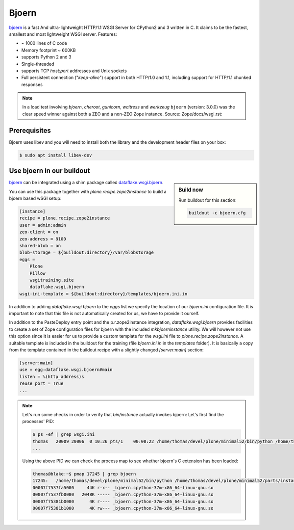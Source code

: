 Bjoern
======

`bjoern <https://github.com/jonashaag/bjoern>`_ is a fast And ultra-lightweight HTTP/1.1 WSGI Server for CPython2 and 3 written in C.
It claims to be the fastest, smallest and most lightweight WSGI server.
Features:

* ~ 1000 lines of C code
* Memory footprint ~ 600KB
* supports Python 2 and 3
* Single-threaded
* supports TCP `host:port` addresses and Unix sockets
* Full persistent connection ("*keep-alive*") support in both HTTP/1.0 and 1.1,
  including support for HTTP/1.1 chunked responses

.. note::

    In a load test involving `bjoern`, `cheroot`, `gunicorn`, `waitress` and `werkzeug` ``bjoern`` (version: 3.0.0) was the clear speed winner against both a ZEO and a non-ZEO Zope instance.
    Source: Zope/docs/wsgi.rst:

Prerequisites
-------------

Bjoern uses libev and you will need to install both the library and the development header files on your box:

.. code-block:: bash

    $ sudo apt install libev-dev

Use bjoern in our buildout
--------------------------

.. sidebar:: Build now

    Run buildout for this section:

    ..  code-block:: bash

        buildout -c bjoern.cfg

`bjoern <https://github.com/jonashaag/bjoern>`_ can be integrated using a shim package called `dataflake.wsgi.bjoern <https://dataflakewsgibjoern.readthedocs.io/>`_.

You can use this package together with `plone.recipe.zope2instance` to build a bjoern based wSGI setup:

.. code-block:: ini

    [instance]
    recipe = plone.recipe.zope2instance
    user = admin:admin
    zeo-client = on
    zeo-address = 8100
    shared-blob = on
    blob-storage = ${buildout:directory}/var/blobstorage
    eggs =
        Plone
        Pillow
        wsgitraining.site
        dataflake.wsgi.bjoern
    wsgi-ini-template = ${buildout:directory}/templates/bjoern.ini.in

In addition to adding `dataflake.wsgi.bjoern` to the `eggs` list we specify the location of our `bjoern.ini` configuration file.
It is important to note that this file is not automatically created for us, we have to provide it ourself.

In addition to the PasteDeploy entry point and the p.r.zope2instance integration, `dataflake.wsgi.bjoern`  provides facilities to create a set of Zope configuration files for bjoern with the included `mkbjoerninstance` utility.
We will however not use this option since it is easier for us to provide a custom template for the `wsgi.ini` file to `plone.recipe.zope2instance`.
A suitable template is included in the buildout for the training (file `bjoern.ini.in` in the `templates` folder).
It is basically a copy from the template contained in the buildout recipe with a slightly changed `[server:main]` section:

.. code-block:: ini

    [server:main]
    use = egg:dataflake.wsgi.bjoern#main
    listen = %(http_address)s
    reuse_port = True
    ...

.. note::

    Let's run some checks in order to verify that `bin/instance` actually invokes bjoern:
    Let's first find the processes' PID:

    .. code-block:: console

        $ ps -ef | grep wsgi.ini
        thomas   20009 20006  0 10:26 pts/1    00:00:22 /home/thomas/devel/plone/minimal52/bin/python /home/thomas/devel/plone/minimal52/parts/instance/bin/interpreter /home/thomas/.buildout/eggs/cp37m/Zope-4.1.1-py3.7.egg/Zope2/Startup/serve.py /home/thomas/devel/plone/minimal52/parts/instance/etc/wsgi.ini -d debug-mode=on
        ...

    Using the above PID  we can check the process map to see whether bjoern's C extension has been loaded:

    .. code-block:: console

        thomas@blake:~$ pmap 17245 | grep bjoern
        17245:   /home/thomas/devel/plone/minimal52/bin/python /home/thomas/devel/plone/minimal52/parts/instance/bin/interpreter /home/thomas/.buildout/eggs/cp37m/Zope-4.1.1-py3.7.egg/Zope2/Startup/serve.py /home/thomas/devel/plone/minimal52/etc/bjoern.ini -d debug-mode=on
        00007f7537fa5000     44K r-x-- _bjoern.cpython-37m-x86_64-linux-gnu.so
        00007f7537fb0000   2048K ----- _bjoern.cpython-37m-x86_64-linux-gnu.so
        00007f75381b0000      4K r---- _bjoern.cpython-37m-x86_64-linux-gnu.so
        00007f75381b1000      4K rw--- _bjoern.cpython-37m-x86_64-linux-gnu.so
